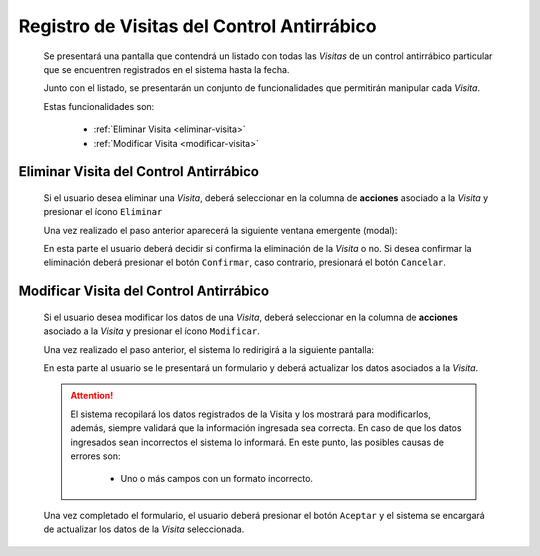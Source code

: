 Registro de Visitas del Control Antirrábico
===========================================

  Se presentará una pantalla que contendrá un listado con todas las *Visitas* de un control antirrábico particular
  que se encuentren registrados en el sistema hasta la fecha.

  .. image:: _static/listado_control_visita.png
    :align: center

  Junto con el listado, se presentarán un conjunto de funcionalidades que permitirán manipular cada *Visita*.

  Estas funcionalidades son:

   - :ref:`Eliminar Visita <eliminar-visita>`
   - :ref:`Modificar Visita <modificar-visita>`


.. _eliminar-visita:

Eliminar Visita del Control Antirrábico
---------------------------------------

  Si el usuario desea eliminar una *Visita*, deberá seleccionar en la columna de **acciones** asociado a la *Visita* y presionar el ícono ``Eliminar``

  Una vez realizado el paso anterior aparecerá la siguiente ventana emergente (modal):

  .. image:: _static/baja_control_visita.png
     :align: center

  En esta parte el usuario deberá decidir si confirma la eliminación de la *Visita* o no. Si desea confirmar la eliminación deberá presionar el botón ``Confirmar``, caso contrario, presionará el botón ``Cancelar``.


.. _modificar-visita:

Modificar Visita del Control Antirrábico
----------------------------------------

   Si el usuario desea modificar los datos de una *Visita*, deberá seleccionar en la columna de **acciones** asociado a la *Visita* y presionar el ícono ``Modificar``.

   Una vez realizado el paso anterior, el sistema lo redirigirá a la siguiente pantalla:

   .. image:: _static/mod_control_visita.png
      :align: center

   En esta parte al usuario se le presentará un formulario y deberá actualizar los datos asociados a la *Visita*.

   .. ATTENTION::

       El sistema recopilará los datos registrados de la Visita y los mostrará para modificarlos, además, siempre validará que la información ingresada sea correcta. En caso de que los datos ingresados sean incorrectos el sistema lo informará.
       En este punto, las posibles causas de errores son:

           - Uno o más campos con un formato incorrecto.

   Una vez completado el formulario, el usuario deberá presionar el botón ``Aceptar`` y el sistema se encargará de actualizar los datos de la *Visita* seleccionada.

